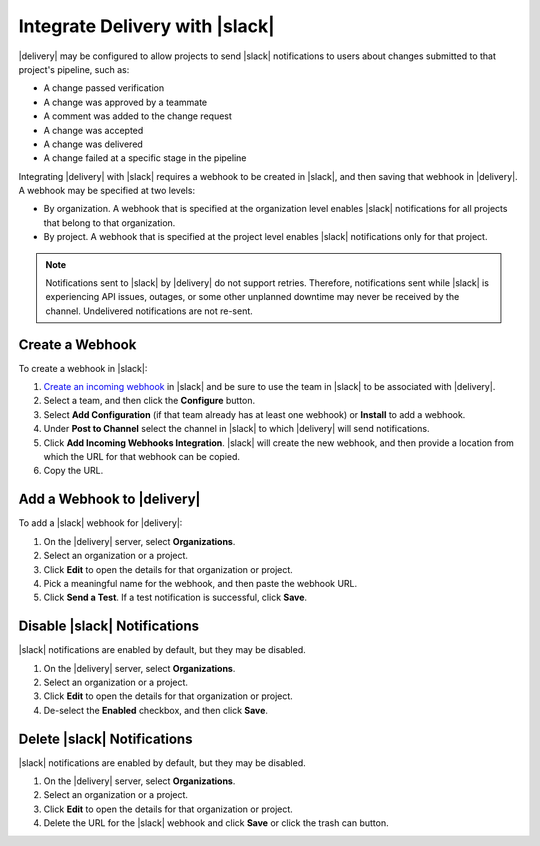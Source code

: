 .. THIS PAGE IS IDENTICAL TO docs.chef.io/integrate_delivery_slack.html BY DESIGN
.. THIS PAGE IS LOCATED AT THE /delivery/ PATH.

=====================================================
Integrate Delivery with |slack|
=====================================================

|delivery| may be configured to allow projects to send |slack| notifications to users about changes submitted to that project's pipeline, such as:

* A change passed verification
* A change was approved by a teammate
* A comment was added to the change request
* A change was accepted
* A change was delivered
* A change failed at a specific stage in the pipeline

Integrating |delivery| with |slack| requires a webhook to be created in |slack|, and then saving that webhook in |delivery|. A webhook may be specified at two levels:

* By organization. A webhook that is specified at the organization level enables |slack| notifications for all projects that belong to that organization. 
* By project. A webhook that is specified at the project level enables |slack| notifications only for that project. 

.. note:: Notifications sent to |slack| by |delivery| do not support retries. Therefore, notifications sent while |slack| is experiencing API issues, outages, or some other unplanned downtime may never be received by the channel. Undelivered notifications are not re-sent.

Create a Webhook
=====================================================
To create a webhook in |slack|:

#. `Create an incoming webhook <https://slack.com/apps/A0F7XDUAZ-incoming-webhooks>`__ in |slack| and be sure to use the team in |slack| to be associated with |delivery|.
#. Select a team, and then click the **Configure** button.
#. Select **Add Configuration** (if that team already has at least one webhook) or **Install** to add a webhook.
#. Under **Post to Channel** select the channel in |slack| to which |delivery| will send notifications.
#. Click **Add Incoming Webhooks Integration**. |slack| will create the new webhook, and then provide a location from which the URL for that webhook can be copied.
#. Copy the URL.


Add a Webhook to |delivery|
=====================================================
To add a |slack| webhook for |delivery|:

#. On the |delivery| server, select **Organizations**.
#. Select an organization or a project.
#. Click **Edit** to open the details for that organization or project.
#. Pick a meaningful name for the webhook, and then paste the webhook URL.
#. Click **Send a Test**. If a test notification is successful, click **Save**.


Disable |slack| Notifications
=====================================================
|slack| notifications are enabled by default, but they may be disabled.

#. On the |delivery| server, select **Organizations**.
#. Select an organization or a project.
#. Click **Edit** to open the details for that organization or project.
#. De-select the **Enabled** checkbox, and then click **Save**.

Delete |slack| Notifications
=====================================================
|slack| notifications are enabled by default, but they may be disabled.

#. On the |delivery| server, select **Organizations**.
#. Select an organization or a project.
#. Click **Edit** to open the details for that organization or project.
#. Delete the URL for the |slack| webhook and click **Save** or click the trash can button.
